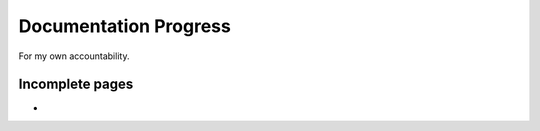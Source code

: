 Documentation Progress
======================

For my own accountability.

Incomplete pages
----------------

- 

